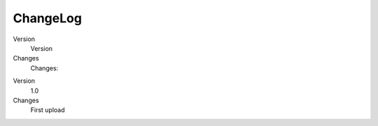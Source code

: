 ﻿.. include:: Images.txt

.. ==================================================
.. FOR YOUR INFORMATION
.. --------------------------------------------------
.. -*- coding: utf-8 -*- with BOM.

.. ==================================================
.. DEFINE SOME TEXTROLES
.. --------------------------------------------------
.. role::   underline
.. role::   typoscript(code)
.. role::   ts(typoscript)
   :class:  typoscript
.. role::   php(code)


ChangeLog
---------

.. ### BEGIN~OF~TABLE ###

.. container:: table-row

   Version
         Version

   Changes
         Changes:


.. container:: table-row

   Version
         1.0

   Changes
         First upload


.. ###### END~OF~TABLE ######



